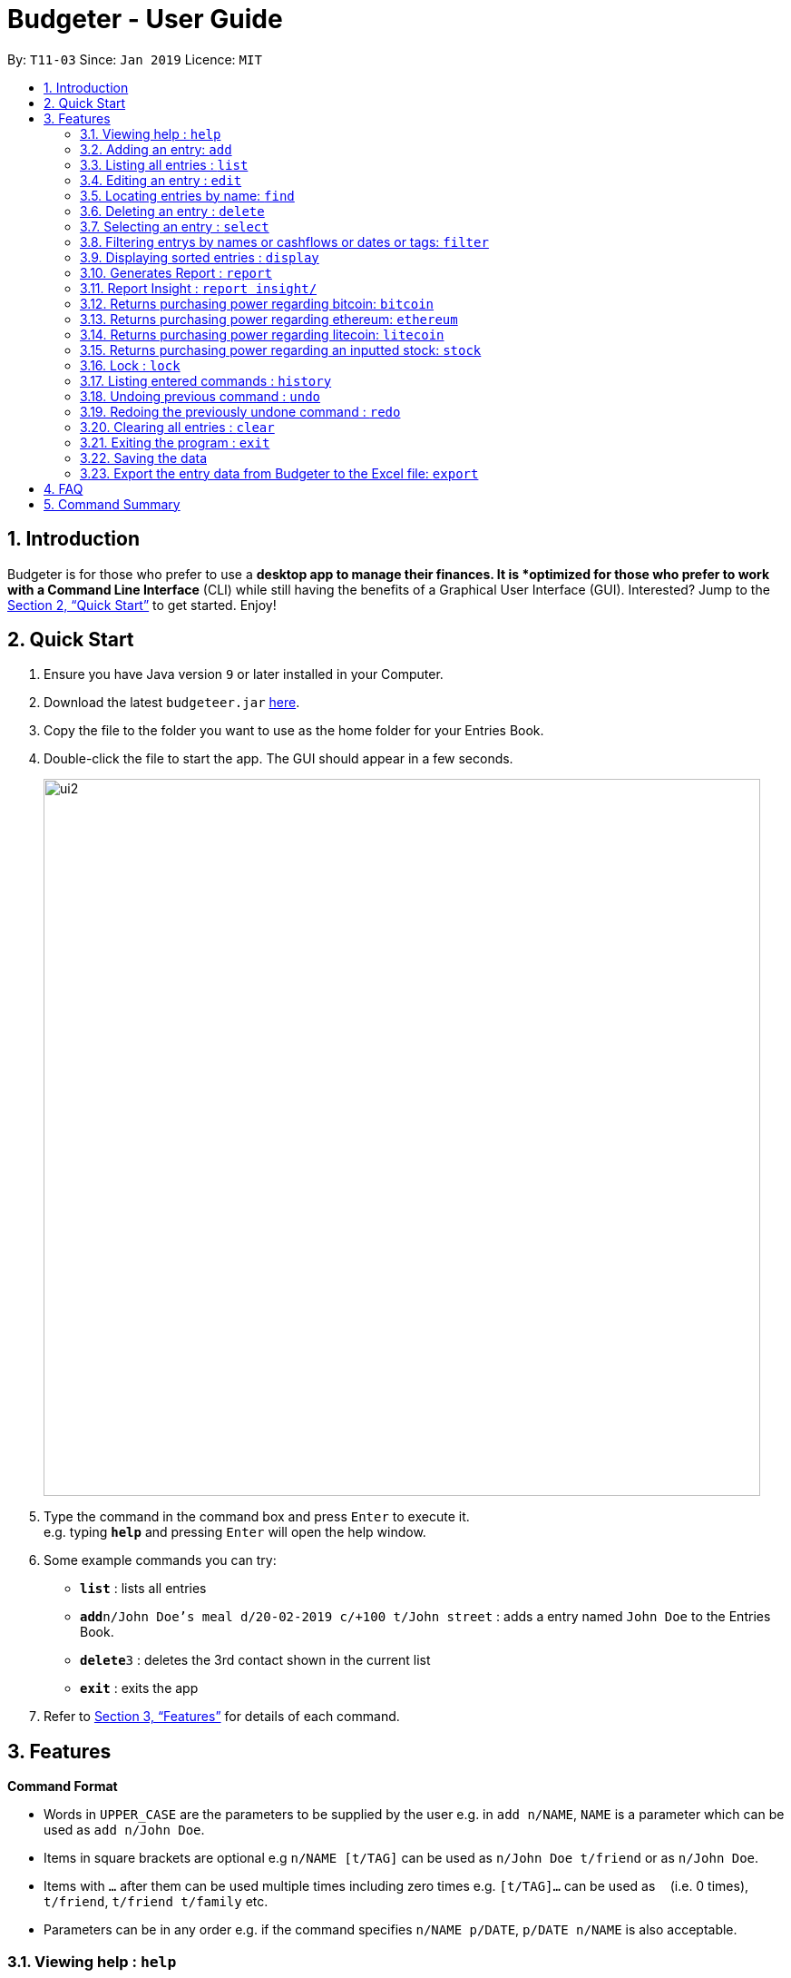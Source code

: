 = Budgeter - User Guide
:site-section: UserGuide
:toc:
:toc-title:
:toc-placement: preamble
:sectnums:
:imagesDir: images
:stylesDir: stylesheets
:xrefstyle: full
:experimental:
ifdef::env-github[]
:tip-caption: :bulb:
:note-caption: :information_source:
endif::[]
:repoURL: https://github.com/cs2113-ay1819s2-t11-3/main

By: `T11-03`      Since: `Jan 2019`      Licence: `MIT`

== Introduction

Budgeter is for those who prefer to use a *desktop app to manage their finances.
It is *optimized for those who prefer to work with a Command Line Interface* (CLI) while still
having the benefits of a Graphical User Interface (GUI).
Interested? Jump to the <<Quick Start>> to get started. Enjoy!

== Quick Start

.  Ensure you have Java version `9` or later installed in your Computer.
.  Download the latest `budgeteer.jar` link:{repoURL}/releases[here].
.  Copy the file to the folder you want to use as the home folder for your Entries Book.
.  Double-click the file to start the app. The GUI should appear in a few seconds.
+
image::ui2.png[width="790"]
+
.  Type the command in the command box and press kbd:[Enter] to execute it. +
e.g. typing *`help`* and pressing kbd:[Enter] will open the help window.
.  Some example commands you can try:

* *`list`* : lists all entries
* **`add`**`n/John Doe's meal d/20-02-2019 c/+100 t/John street` : adds a entry named `John Doe` to the Entries Book.
* **`delete`**`3` : deletes the 3rd contact shown in the current list
* *`exit`* : exits the app

.  Refer to <<Features>> for details of each command.

[[Features]]
== Features

====
*Command Format*

* Words in `UPPER_CASE` are the parameters to be supplied by the user e.g. in `add n/NAME`, `NAME` is a parameter which can be used as `add n/John Doe`.
* Items in square brackets are optional e.g `n/NAME [t/TAG]` can be used as `n/John Doe t/friend` or as `n/John Doe`.
* Items with `…`​ after them can be used multiple times including zero times e.g. `[t/TAG]...` can be used as `{nbsp}` (i.e. 0 times), `t/friend`, `t/friend t/family` etc.
* Parameters can be in any order e.g. if the command specifies `n/NAME p/DATE`, `p/DATE n/NAME` is also acceptable.
====

=== Viewing help : `help`

Format: `help`


=== Adding an entry: `add`

Adds an entry to the entries book +
Format: `add n/NAME d/DATE c/CASHFLOW [t/TAG]...`

CASHFLOW represents the input/output of the financial activity. It can be either a output(expense) or a input(income).
To distinguish between an income and an expense, the user will need to enter a plus "+" or minus "-" sign before the money amount respectively.

****
* Typical format for a CASHFLOW:
** Typical example of *income*: add n/Salary d/20-2-2019 m/*+50.00*
** Typical example of *expense*: add n/BusFare d/20-2-2019 m/*-4.50*
****
[TIP]

An entry can have any number of tags (including 0)

Examples:

* `add n/DinnerWithKenneth d/20-02-2019 c/-5`
* `add n/IncomeFromWork c/+100 d/01-01-2019 t/Work`

=== Listing all entries : `list`

Shows a list of all entries in the entries book. +

Format: `list`

=== Editing an entry : `edit`

Edits an existing entry in the entries book. +
Format: `edit INDEX [n/NAME] [d/DATE] [c/CASHFLOW] [t/TAG]...`

****
* Edits the entry at the specified `INDEX`. The index refers to the index number shown in the displayed entry list. The index *must be a positive integer* 1, 2, 3, ...
* At least one of the optional fields must be provided.
* Existing values will be updated to the input values.
* When editing tags, the existing tags of the entry will be removed i.e adding of tags is not cumulative.
* You can remove all the entry's tags by typing `t/` without specifying any tags after it.
****

Examples:

* `edit 1 d/12-12-2019 c/+100.0 +
Edits the date and cashflow of the 1st entry to be `12-12-2019` and `johndoe@example.com` respectively.
* `edit 2 n/Betsy Crower t/` +
Edits the name of the 2nd entry to be `Betsy Crower` and clears all existing tags.

=== Locating entries by name: `find`

Finds entries whose names contain any of the given keywords. +
Format: `find KEYWORD [MORE_KEYWORDS]`

****
* The search is case insensitive. e.g `hans` will match `Hans`
* The order of the keywords does not matter. e.g. `Hans Bo` will match `Bo Hans`
* Only the name is searched.
* Only full words will be matched e.g. `Han` will not match `Hans`
* Entries matching at least one keyword will be returned (i.e. `OR` search). e.g. `Hans Bo` will return `Hans Gruber`, `Bo Yang`
****

Examples:

* `find John` +
Returns `john` and `John Doe`
* `find Betsy Tim John` +
Returns any entry having names `Betsy`, `Tim`, or `John`

=== Deleting an entry : `delete`

Deletes the specified entry from the entries book. +
Format: `delete INDEX`

****
* Deletes the entry at the specified `INDEX`.
* The index refers to the index number shown in the displayed entry list.
* The index *must be a positive integer* 1, 2, 3, ...
****

Examples:

* `list` +
`delete 2` +
Deletes the 2nd entry in the entries book.
* `find Betsy` +
`delete 1` +
Deletes the 1st entry in the results of the `find` command.

=== Selecting an entry : `select`

Selects the entry identified by the index number used in the displayed entry list. +
Format: `select INDEX`

****
* Selects the entry and loads the Google search page the entry at the specified `INDEX`.
* The index refers to the index number shown in the displayed entry list.
* The index *must be a positive integer* `1, 2, 3, ...`
****

Examples:

* `list` +
`select 2` +
Selects the 2nd entry in the entries book.
* `find Betsy` +
`select 1` +
Selects the 1st entry in the results of the `find` command.

// tag::filter[]
=== Filtering entrys by names or cashflows or dates or tags: `filter`

Finds entrys who contain any of the given keywords. +
Format: `filter n/[MORE_KEYWORDS] or d/[MORE_KEYWORDS] or c/[MORE_KEYWORDS] or t/[MORE_KEYWORDS]`

[NOTE]
Filtering using one type of details each time. +
E.g. If `filter d/12-01-2019` then `n/` and `t/` should not be included since
there is only one data information is used to filter accordingly

****
* The search for name is case insensitive. e.g `Income from John` will match `income from John`
* The search for cashflow is -/+ sensitive. e.g `-100` will not match `+100`
* The search for tag is case sensitive. e.g `waste` will match `waste` but not `Waste`
* The order of the keywords for name does not matter. e.g. `Alex Jo` will match `Jo Alex`
* The order of the keywords when searching a few tags does not matter. e.g. `[friends] [colleagues]` will match `[colleagues] [friends]`
* Only full words will be matched e.g. `friend` will not match `friends`
* Name matching at least one keyword will be returned e.g. `Ming Jun` will return `Ming Ho`, `Jun Xang`
****

Examples:

* `filter n/Food with Alex` +
Returns `food with alex` and `Food with Alex John `
* `filter n/Income from AIA` +
Returns any entry having names `AIA` or `Income`
* `filter d/12-01-2019` +
Returns any entry having date `12-01-2019` exactly
* `filter d/12-01-2019 12-02-2019` +
Returns any entry having dates `12-01-2019` or `12-02-2019` exactly
* `filter c/+100` +
Returns any entry having cashflow `+100` exactly
* `filter t/[friends]` +
Returns any entry having tag `[friends]` exactly
* `filter t/[family] [colleagues]` +
Returns any entry having tags `[family]` or `[colleagues]` exactly
//end::filter[]

// tag::display[]
=== Displaying sorted entries : `display`

Sorts the list of entries in the entry book by a category.
There are 3 categories to sort by `name`, `date`, `cashflow` and
entrys can be sorted in either ascending order `asc` or descending order `des`. +
Format: `sort [TAG] [ORDER]`

****
* Only the abovementioned keywords for category and order are supported.
* Keyword matching is case insensitive, e.g `sort Name Des` will work the same as `sort name desc`.
* Either one or both of the optionals fields are to be provided.
* Order of the input fields is not significant, e.g. `sort name asc` will work the same as `sort
asc name`.
* If order is not specified, default sort order is ascending.
* If category is not specified, default sort category is by name.
****

Examples:

* `display date` - Sorts entries by date in ascending order.
* `display desc` - Sorts entries by name in descending order.
* `display cashflow des` - Sorts entries by cashflow in descending order.
// end::display[]

//tag:report[]
=== Generates Report : `report`

Shows a visual pie chart listing specified by the user when user type the command report. +
A `report` is an item that contains information on the *date or month that is represented*, the *total expense calculated*, the *total income calculated* and
the *net cash flow calculated.*

****
* Note that there are specific formats required for the dates and months entered.
Capital letters of  REPORT is not allowed, instead report is used.
* For the commands *"report"* and *"summary category"*, START_DATE/END_DATE must be in the format of
`dd-mm-yyyy` where `dd` represents day, `mm` represents month, `yyyy` represents year.
* For command *"report"*, START_MONTH/END_MONTH must in the format of `mmm-yyyy`, `mmm` represents the month with its three letter representations, and
`yyyy` represents the year in its numerical form.

****

The screenshots below are examples of what you can see once the command has been accepted. The commands entered have been left
in for visualisation purposes. These screenshots are taken in *fullscreen mode*  at 1080p resolution.

*Screenshot of app when `report` is run*

image::ReportD.PNG[width="790"]

*Screenshot of app when `report s/12-12-2018 e/today` is run*

image::Report2.PNG[width="790"]

//end::report[]
// tag::report insight[]
=== Report Insight : `report insight/`
Further to report feature, users want to know more and understand their spending pattern so as to
improve on what they can consume or earn.
Hence, we developed this to aid in this problem.

Similar to report, this will show a breakdown of total expenses and income into categories and displays these information in a pie chart. +
There is 2 format for this command:

First, Format: `report insight/` where it will show the piechart in terms of the current entries available in the Budgeter.
Second, Format:`report insight/ d/START_DATE END_DATE`where it will show the piechart in terms of the start and end dates input into the the Budgeter.

****
* START_DATE/END_DATE follow the same configurations as date parameters required when adding records. It is in the form of
*dd-mm-yyyy* where *dd* represents day, *mm* represents month and *yyyy* represents the year. *dd* and *mm* both require 1 to 2 digits while
*yyyy* requires exactly 4 digits.
* START_DATE and END_DATE can be 'today'.
****

Once the command has been executed, a window will appear showing a pie chart containing data that is relevant in the range. +
At the same time, currently selected entries will be unselected to reduce confusion for the user. If there are many categories shown and
the box is not large enough, you can use the scroll bar at the side of each legend to view the other categories which are not in view.


[NOTE]
Due to label constraints, some labels may not be displaying correctly if they are overlapping with other labels. This happens when the pie slice
is too small. To improve readability, we have decided to hide some labels in such scenarios. Also, when the label is too long, since the pie charts
need to fit the labels, the pie chart may become small as a result. To prevent such situations, please keep your labels short. This will be improved in
later versions of the product to remove the labels completely and use a mouse over input instead.

Examples:

* `report insight`

Below are some screenshots of what you can see when the command has been accepted. The commands entered have been left
in for visualisation purposes. These screenshots are taken in *fullscreen mode* at 1080p resolution.

image::RI1.PNG[width="790"]
*Screenshot of app displaying income breakdown when `report insight` is run*

image::RI2.PNG[width="790"]
*Screenshot of app displaying expense breakdown when `report insight` is run*

* `report insight d/11-11-2018 12-12-2019`

Below are some screenshots of what you can see when the command has been accepted. The commands entered have been left
in for visualisation purposes. These screenshots are taken in *fullscreen mode* at 1080p resolution.

image::RI3.PNG[width="790"]
*Screenshot of app displaying income breakdown when `report insight d/11-11-2018 12-12-2019` is run*

image::RI4.PNG[width="790"]
*Screenshot of app displaying expense breakdown wgithen `report insight d/11-11-2018 12-12-2019` is run*

// end::report insight[]

//tag:bitcoin[]
=== Returns purchasing power regarding bitcoin: `bitcoin`

Returns how much bitcoin you can buy with your current balance with real-time market prices. +
Format: `bitcoin`

[NOTE]
Calling 'bitcoin' without any entries will just return 0 as you don't have a balance, as well as the current price of bitcoin.

Examples:

* `bitcoin` +
Returns your bitcoin purchasing power, as well as the current price of bitcoin in SGD.

//end::bitcoin[]

//tag:ethereum[]
=== Returns purchasing power regarding ethereum: `ethereum`

Returns how much ethereum you can buy with your current balance with real-time market prices. +
Format: `ethereum`

[NOTE]
Calling 'ethereum' without any entries will just return 0 as you don't have a balance, as well as the current price of ethereum.

Examples:

* `ethereum` +
Returns your ethereum purchasing power, as well as the current price of ethereum in SGD.

//end::ethereum[]

//tag:litecoin[]
=== Returns purchasing power regarding litecoin: `litecoin`

Returns how much litecoin you can buy with your current balance with real-time market prices. +
Format: `litecoin`

[NOTE]
Calling 'litecoin' without any entries will just return 0 as you don't have a balance, as well as the current price of litecoin.

Examples:

* `litecoin` +
Returns your litecoin purchasing power, as well as the current price of litecoin in SGD.

//end::litecoin[]

//tag:stock[]
=== Returns purchasing power regarding an inputted stock: `stock`

Returns how much stock you can buy with your current balance with real-time market prices. +
Format: `stock n/NAME"

[NOTE]
====
* Lower and upper case do not matter when inputting the stock names. Calling 'stock' with an invalid stock name will return "Sorry, your input is not a valid stock. Please try again."
====

Examples:

* `stock n/MSFT` +
Returns your purchasing power of the stock for Microsoft, as well as the current price of stock. +

* `stock n/nflx` +
Returns your purchasing power of the stock for Netflix, as well as the current price of stock. +

* `stock n/asdfasdf` +
Returns "Sorry, your input is not a valid stock. Please try again." as this is not a valid stock name

//end::stock[]

// tag::lock[]
=== Lock : `lock`

Set a password for Budgeter to protect data entry, privacy and unwanted tampering.
No password required to access the program when using for the first time. +
Format: `lock`

Examples:

* `lock set/yourpassword` +
Password will be set as yourpassword.

* `lock change/yournewpassword` +
Password will be changed to yournewpassword.

* `lock remove/yourexistingpassword` +
Password will be removed.

[NOTE]
====
* Currently, there are no password recovery mechanism in place.
* If users forget their password, please delete the password.txt file in the data folder to remove the password.
* The password.txt is encrypted, hence, no one can see the exact password.
* Default destination file is at the data folder.
====
// end::lock[]


=== Listing entered commands : `history`

Lists all the commands that you have entered in reverse chronological order. +
Format: `history`

[NOTE]
====
Pressing the kbd:[&uarr;] and kbd:[&darr;] arrows will display the previous and next input respectively in the command box.
====

// tag::undoredo[]
=== Undoing previous command : `undo`

Restores the entries book to the state before the previous _undoable_ command was executed. +
Format: `undo`

[NOTE]
====
Undoable commands: those commands that modify the entries book's content (`add`, `delete`, `edit` and `clear`).
====

Examples:

* `delete 1` +
`list` +
`undo` (reverses the `delete 1` command) +

* `select 1` +
`list` +
`undo` +
The `undo` command fails as there are no undoable commands executed previously.

* `delete 1` +
`clear` +
`undo` (reverses the `clear` command) +
`undo` (reverses the `delete 1` command) +

=== Redoing the previously undone command : `redo`

Reverses the most recent `undo` command. +
Format: `redo`

Examples:

* `delete 1` +
`undo` (reverses the `delete 1` command) +
`redo` (reapplies the `delete 1` command) +

* `delete 1` +
`redo` +
The `redo` command fails as there are no `undo` commands executed previously.

* `delete 1` +
`clear` +
`undo` (reverses the `clear` command) +
`undo` (reverses the `delete 1` command) +
`redo` (reapplies the `delete 1` command) +
`redo` (reapplies the `clear` command) +
// end::undoredo[]

=== Clearing all entries : `clear`

Clears all entries from the entries book. +
Format: `clear`

=== Exiting the program : `exit`

Exits the program. +
Format: `exit`

=== Saving the data

Entries book data are saved in the hard disk automatically after any command that changes the data. +
There is no need to save manually.



=== Export the entry data from Budgeter to the Excel file: `export`

Exports the entries into an Excel file. +

There are 6 modes, default mode, single argument mode and dual argument mode (for Date) and single argument mode (Directory Path). +

Format: +

****
* *Default mode* `export` will list down all entries in Budgeter and exports all of them to an Excel file and store the file in the default *Working Directory*, it will *detect automatically user's Working Directory*.

* *Single argument Date mode* `export d/DATE` will list down all entries with the specified date and exports all shown entries to an Excel file and store the file in the default *Working Directory*, it will *detect automatically user's Working Directory*.

* *Dual argument Date mode* `export d/START_DATE END_DATE` will list down all entries with the date that fall on either dates or between both dates and exports all shown entries to an Excel file and store the file in the default *Working Directory*, it will *detect automatically user's Working Directory*.

* *Single argument Directory Path mode* `export dir/DIRECTORY_PATH` will list down all entries in Savee and exports all of them to an Excel file and store the file in the chosen Directory Path.

* *Single argument Date mode + Single argument Directory path mode* `export d/DATE dir/DIRECTORY_PATH` will list down all entries with the specified date and exports all shown entries to an Excel file and store the file in the chosen Directory Path.

* *Dual argument Date mode + Single argument Directory path mode* `export d/START_DATE END_DATE dir/DIRECTORY_PATH` will list down all entries with the date that fall on either dates or between both dates and exports all shown entries to an Excel file and store the file in the chosen Directory Path.
+
****

If the command is in *Dual argument Date mode*, START_DATE (the first `Date`) should be earlier than or equal to the END_DATE (the second `Date`). +
Date should follow the same configurations as date parameters required when adding entries. It is in the form of *dd-mm-yyyy* where *dd* represents day, *mm* represents month and *yyyy* represents the year. *dd* and *mm* both require 1 to 2 digits while *yyyy* requires exactly 4 digits.

The Excel file name will be named based on the command, relating to Date: +

* *Default mode*: The Excel file will be named `ENTRIES_ALL.xlsx`
* *Single argument Date mode*: The Excel file will be named `ENTRIES_dd-mm-yyyy.xlsx`
* *Dual argument Date*: The Excel file will be named `ENTRIES_dd-mm-yyyy_dd-mm-yyyy.xlsx`

If the Excel file with the same name and stored in same Directory exists, it will be overwritten. However, it *must* be closed before we enter the command.

After you enter the `export` command, you should *wait for few seconds* for the Excel file to be written.

Please note that `undo` and `redo` command can only affect Budgeter but the *not* the Excel file created, meaning that when you enter `undo` command after you enter the `export` command, the Budgeter will inform the user that *No more command to undo*, the entries remain the same and the Excel file created will *not* be deleted.

Examples:

* `export`
* `export d/31-3-1999`
* `export dir/C:\`
* `export d/31-3-1999 31-03-2019`
* `export d/31-3-1999 dir/C:\`
* `export d/31-3-1999 31-3-2019 dir/C:\`


// end::exportexcel[]


== FAQ

*Q*: How do I transfer my data to another Computer? +
*A*: Install the app in the other computer and overwrite the empty data file it creates with the file that contains the data of your previous Entries Book folder.

== Command Summary

* *Add* `add n/NAME d/DATE c/CASHFLOW [t/TAG]...` +
e.g. `add n/Lunch with James Ho d/12-02-2019 c/+100.00 t/friend t/colleague`
* *Clear* : `clear`
* *Delete* : `delete INDEX` +
e.g. `delete 3`
* *Edit* : `edit INDEX [n/NAME] [d/DATE] [c/CASHFLOW] [t/TAG]...` +
e.g. `edit 2 n/James Lee c/+12`
* *Find* : `find KEYWORD [MORE_KEYWORDS]` +
e.g. `find James Jake`
* *List* : `list`
* *Help* : `help`
* *Select* : `select INDEX` +
e.g.`select 2`
* *History* : `history`
* *Bitcoin* : `bitcoin`
* *Ethereum* : `ethereum`
* *Litecoin* : `litecoin`
* *Stock* `stock n/NAME` +
e.g. `stock n/MSFT`
* *Undo* : `undo`
* *Redo* : `redo`
* *Report* : `report`
* *Report insight* : `Report insight`
* *Filter* : `filter`
* *Display* : `display name des`
* *Lock* : `lock`
* *Export to Excel* : `export`
